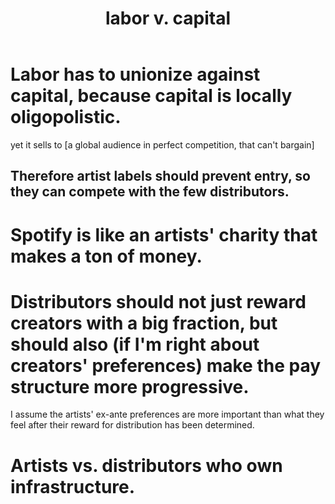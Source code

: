 :PROPERTIES:
:ID:       4dc21a1a-cf5d-48d9-9297-05af7c7618e5
:ROAM_ALIASES: "capital v. labor"
:END:
#+title: labor v. capital
* Labor has to unionize against capital, because capital is locally oligopolistic.
  yet it sells to [a global audience in perfect competition, that can't bargain]
** Therefore artist labels should prevent entry, so they can compete with the few distributors.
* Spotify is like an artists' charity that makes a ton of money.
* Distributors should not just reward creators with a big fraction, but should also (if I'm right about creators' preferences) make the pay structure more progressive.
  I assume the artists' ex-ante preferences are more important than what they feel after their reward for distribution has been determined.
* Artists vs. distributors who own infrastructure.
